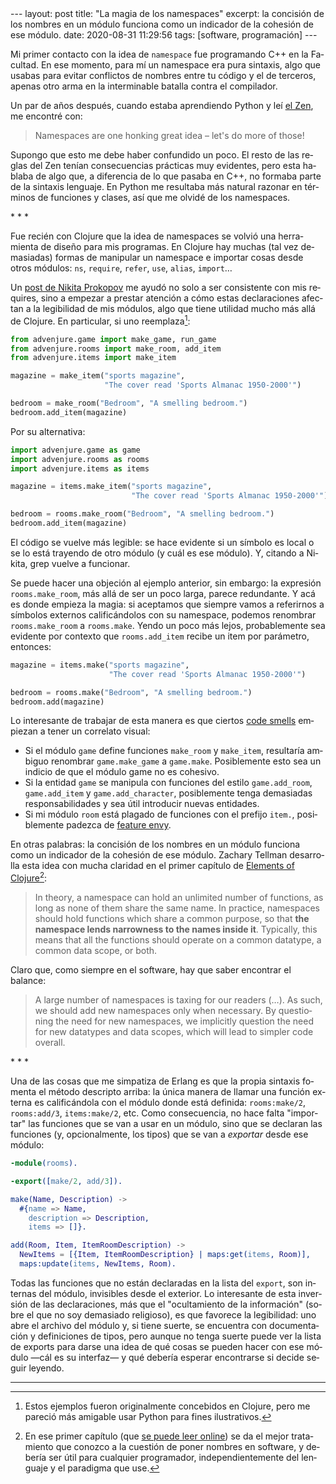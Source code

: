 #+LANGUAGE: es
#+BEGIN_EXPORT html
---
layout: post
title: "La magia de los namespaces"
excerpt: la concisión de los nombres en un módulo funciona como un indicador de la cohesión de ese módulo.
date: 2020-08-31 11:29:56
tags: [software, programación]
---
#+END_EXPORT

Mi primer contacto con la idea de ~namespace~ fue programando C++ en la Facultad.
En ese momento, para mí un namespace era pura sintaxis, algo que usabas para evitar conflictos de nombres entre tu código y el de terceros, apenas otro arma en la interminable batalla contra el compilador.

Un par de años después, cuando estaba aprendiendo Python y leí [[https://www.python.org/dev/peps/pep-0020/][el Zen]], me encontré con:

#+BEGIN_QUOTE
Namespaces are one honking great idea -- let's do more of those!
#+END_QUOTE

Supongo que esto me debe haber confundido un poco. El resto de las reglas del Zen tenían consecuencias prácticas muy evidentes, pero esta hablaba de algo que, a diferencia de lo que pasaba en C++, no formaba parte de la sintaxis lenguaje. En Python me resultaba más natural razonar en términos de funciones y clases, así que me olvidé de los namespaces.

#+BEGIN_CENTER
\ast{} \ast{} \ast{}
 #+END_CENTER

Fue recién con Clojure que la idea de namespaces se volvió una herramienta de diseño para mis programas. En Clojure hay muchas (tal vez demasiadas) formas de manipular un namespace e importar cosas desde otros módulos: ~ns~, ~require~, ~refer~, ~use~, ~alias~, ~import~...

Un [[https://tonsky.me/blog/readable-clojure/][post de Nikita Prokopov]] me ayudó no solo a ser consistente con mis requires, sino a empezar a prestar atención a cómo estas declaraciones afectan a la legibilidad de mis módulos, algo que tiene utilidad mucho más allá de Clojure. En particular, si uno reemplaza[fn:1]:

#+BEGIN_SRC python
from advenjure.game import make_game, run_game
from advenjure.rooms import make_room, add_item
from advenjure.items import make_item

magazine = make_item("sports magazine",
                     "The cover read 'Sports Almanac 1950-2000'")

bedroom = make_room("Bedroom", "A smelling bedroom.")
bedroom.add_item(magazine)

#+END_SRC

Por su alternativa:

#+BEGIN_SRC python
import advenjure.game as game
import advenjure.rooms as rooms
import advenjure.items as items

magazine = items.make_item("sports magazine",
                           "The cover read 'Sports Almanac 1950-2000'")

bedroom = rooms.make_room("Bedroom", "A smelling bedroom.")
bedroom.add_item(magazine)
#+END_SRC

El código se vuelve más legible: se hace evidente si un símbolo es local o se lo está trayendo de otro módulo (y cuál es ese módulo).
Y, citando a Nikita, grep vuelve a funcionar.

Se puede hacer una objeción al ejemplo anterior, sin embargo: la expresión ~rooms.make_room~, más allá de ser un poco larga,
parece redundante. Y acá es donde empieza la magia: si aceptamos que siempre vamos
a referirnos a símbolos externos calificándolos con su namespace, podemos renombrar ~rooms.make_room~ a ~rooms.make~.
Yendo un poco más lejos, probablemente sea evidente por contexto que ~rooms.add_item~ recibe un item por parámetro, entonces:

#+BEGIN_SRC python
magazine = items.make("sports magazine",
                      "The cover read 'Sports Almanac 1950-2000'")

bedroom = rooms.make("Bedroom", "A smelling bedroom.")
bedroom.add(magazine)
#+END_SRC

# (esto asume que un room no contiene otra cosa que items y por lo tanto rooms/add no es ambiguo -> mejor ponerlo como ejemplo)

Lo interesante de trabajar de esta manera es que ciertos [[https://wiki.c2.com/?CodeSmell][code smells]] empiezan a tener un correlato visual:

+ Si el módulo ~game~ define funciones ~make_room~ y ~make_item~, resultaría ambiguo renombrar ~game.make_game~ a ~game.make~. Posiblemente esto sea un indicio de que el módulo game no es cohesivo.
+ Si la entidad ~game~ se manipula con funciones del estilo ~game.add_room~, ~game.add_item~ y ~game.add_character~, posiblemente tenga demasiadas responsabilidades y sea útil introducir nuevas entidades.
+ Si mi módulo ~room~ está plagado de funciones con el prefijo ~item.~, posiblemente padezca de [[https://wiki.c2.com/?FeatureEnvySmell][feature envy]].

En otras palabras: la concisión de los nombres en un módulo funciona como un indicador de la cohesión de ese módulo.
Zachary Tellman desarrolla esta idea con mucha claridad en el primer capítulo de [[https://elementsofclojure.com/][Elements of Clojure]][fn:2]:

#+BEGIN_QUOTE
In theory, a namespace can hold an unlimited number of functions, as long as none of them share the same name. In practice, namespaces should hold functions which share a common purpose, so that *the namespace lends narrowness to the names inside it*. Typically, this means that all the functions should operate on a common datatype, a common data scope, or both.
#+END_QUOTE

Claro que, como siempre en el software, hay que saber encontrar el balance:

#+BEGIN_QUOTE
A large number of namespaces is taxing for our readers (...). As such, we should add new namespaces only when necessary. By questioning the need for new namespaces, we implicitly question the need for new datatypes and data scopes, which will lead to simpler code overall.
#+END_QUOTE

#+BEGIN_CENTER
\ast{} \ast{} \ast{}
 #+END_CENTER

Una de las cosas que me simpatiza de Erlang es que la propia sintaxis fomenta el método descripto arriba:
la única manera de llamar una función externa es calificándola con el módulo donde está definida:
~rooms:make/2~, ~rooms:add/3~, ~items:make/2~, etc. Como consecuencia, no hace falta "importar" las funciones que se van a usar en un módulo, sino que se
declaran las funciones (y, opcionalmente, los tipos) que se van a /exportar/ desde ese módulo:

#+BEGIN_SRC erlang
-module(rooms).

-export([make/2, add/3]).

make(Name, Description) ->
  #{name => Name,
    description => Description,
    items => []}.

add(Room, Item, ItemRoomDescription) ->
  NewItems = [{Item, ItemRoomDescription} | maps:get(items, Room)],
  maps:update(items, NewItems, Room).
#+END_SRC

Todas las funciones que no están declaradas en la lista del ~export~, son internas del módulo, invisibles desde el exterior. Lo interesante de esta inversión de las declaraciones, más que el "ocultamiento de la información" (sobre el que no soy demasiado religioso), es que favorece la legibilidad: uno abre el archivo del módulo y, si tiene suerte, se encuentra con documentación y definiciones de tipos, pero aunque no tenga suerte puede ver la lista de exports para darse una idea de qué cosas se pueden hacer con ese módulo \mdash{}cál es su interfaz\mdash{} y qué debería esperar encontrarse si decide seguir leyendo.

-----
[fn:1] Estos ejemplos fueron originalmente concebidos en Clojure, pero me pareció más amigable usar Python para fines ilustrativos.

[fn:2] En ese primer capítulo (que [[https://leanpub.com/elementsofclojure/read_sample][se puede leer online]]) se da el mejor tratamiento que conozco a la cuestión de poner nombres en software, y debería ser útil para cualquier programador, independientemente del lenguaje y el paradigma que use.
